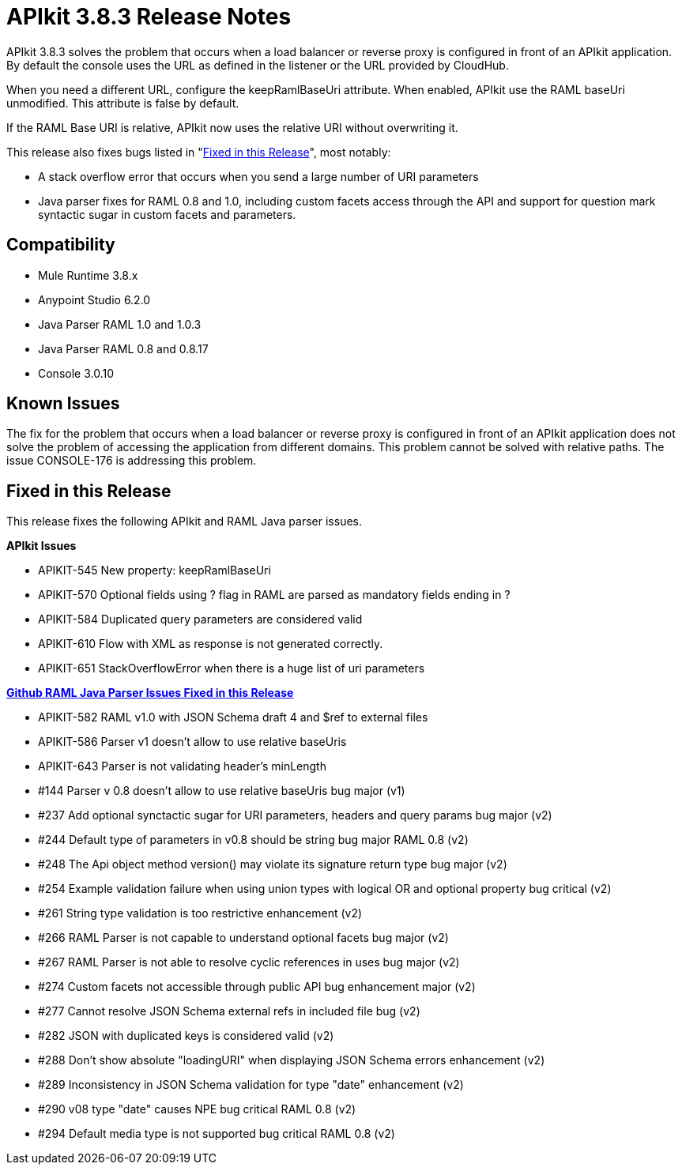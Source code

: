 = APIkit 3.8.3 Release Notes
:keywords: apikit, 3.8.3, release notes

APIkit 3.8.3 solves the problem that occurs when a load balancer or reverse proxy is configured in front of an APIkit application. By default the console uses the URL as defined in the listener or the URL provided by CloudHub. 

When you need a different URL, configure the keepRamlBaseUri attribute. When enabled, APIkit use the RAML baseUri unmodified. This attribute is false by default.

If the RAML Base URI is relative, APIkit now uses the relative URI without overwriting it. 

This release also fixes bugs listed in "<<Fixed in this Release>>", most notably:

* A stack overflow error that occurs when you send a large number of URI parameters
* Java parser fixes for RAML 0.8 and 1.0, including custom facets access through the API and support for question mark syntactic sugar in custom facets and parameters.

== Compatibility

* Mule Runtime 3.8.x
* Anypoint Studio 6.2.0
* Java Parser RAML 1.0 and 1.0.3
* Java Parser RAML 0.8 and 0.8.17
* Console 3.0.10

== Known Issues

The fix for the problem that occurs when a load balancer or reverse proxy is configured in front of an APIkit application does not solve the problem of accessing the application from different domains. This problem cannot be solved with relative paths. The issue CONSOLE-176 is addressing this problem.

== Fixed in this Release

This release fixes the following APIkit and RAML Java parser issues.

*APIkit Issues*

* APIKIT-545  New property: keepRamlBaseUri
* APIKIT-570  Optional fields using ? flag in RAML are parsed as mandatory fields ending in ?
* APIKIT-584  Duplicated query parameters are considered valid
* APIKIT-610  Flow with XML as response is not generated correctly.
* APIKIT-651  StackOverflowError when there is a huge list of uri parameters


*link:https://github.com/raml-org/raml-java-parser[Github RAML Java Parser Issues Fixed in this Release]*

* APIKIT-582  RAML v1.0 with JSON Schema draft 4 and $ref to external files
* APIKIT-586  Parser v1 doesn't allow to use relative baseUris
* APIKIT-643  Parser is not validating header's minLength

* #144  Parser v 0.8 doesn't allow to use relative baseUris bug major (v1)
* #237  Add optional synctactic sugar for URI parameters, headers and query params bug major (v2)
* #244 Default type of parameters in v0.8 should be string bug major RAML 0.8 (v2)
* #248  The Api object method version() may violate its signature return type bug major (v2)
* #254 Example validation failure when using union types with logical OR and optional property bug critical (v2)
* #261  String type validation is too restrictive enhancement (v2)
* #266  RAML Parser is not capable to understand optional facets bug major (v2)
* #267  RAML Parser is not able to resolve cyclic references in uses bug major (v2)
* #274  Custom facets not accessible through public API bug enhancement major (v2)
* #277  Cannot resolve JSON Schema external refs in included file bug (v2)
* #282  JSON with duplicated keys is considered valid (v2)
* #288 Don't show absolute "loadingURI" when displaying JSON Schema errors enhancement (v2)
* #289 Inconsistency in JSON Schema validation for type "date" enhancement (v2)
* #290  v08 type "date" causes NPE bug critical RAML 0.8 (v2)
* #294 Default media type is not supported bug critical RAML 0.8 (v2)




